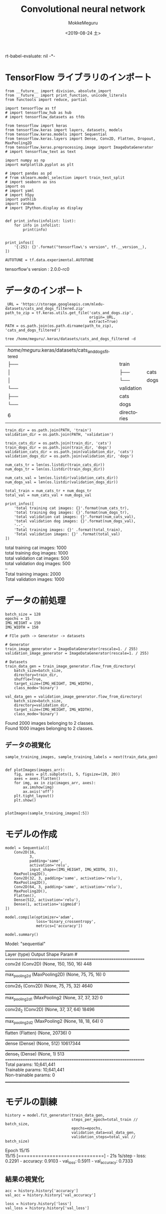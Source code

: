 # -*- org-expo
rt-babel-evaluate: nil -*-
#+options: ':nil *:t -:t ::t <:t H:3 \n:t ^:t arch:headline author:t
#+options: broken-links:nil c:nil creator:nil d:(not "LOGBOOK") date:t e:t
#+options: email:nil f:t inline:t num:t p:nil pri:nil prop:nil stat:t tags:t
#+options: tasks:t tex:t timestamp:t title:t toc:t todo:t |:t                                                     
#+title: Convolutional neural network
#+date: <2019-08-24 土>                                                                                           
#+author: MokkeMeguru                                                                                             
#+email: meguru.mokke@gmail.com
#+language: en
#+select_tags: export
#+exclude_tags: noexport
#+creator: Emacs 26.2 (Org mode 9.1.9)
#+LATEX_CLASS: extarticle
# #+LATEX_CLASS_OPTIONS: [a4paper, dvipdfmx, twocolumn, 8pt]
#+LATEX_CLASS_OPTIONS: [a4paper, dvipdfmx]
#+LATEX_HEADER: \usepackage{amsmath, amssymb, bm}
#+LATEX_HEADER: \usepackage{graphics}
#+LATEX_HEADER: \usepackage{color}
#+LATEX_HEADER: \usepackage{times}
#+LATEX_HEADER: \usepackage{longtable}
#+LATEX_HEADER: \usepackage{minted}
#+LATEX_HEADER: \usepackage{fancyvrb}
#+LATEX_HEADER: \usepackage{indentfirst}
#+LATEX_HEADER: \usepackage{pxjahyper}
#+LATEX_HEADER: \usepackage[utf8]{inputenc}
#+LATEX_HEADER: \usepackage[backend=biber, bibencoding=utf8, style=authoryear]{biblatex}
#+LATEX_HEADER: \usepackage[left=25truemm, right=25truemm]{geometry}
#+LATEX_HEADER: \usepackage{ascmac}
#+LATEX_HEADER: \usepackage{algorithm}
#+LATEX_HEADER: \usepackage{algorithmic}
#+LATEX_HEADER: \hypersetup{ colorlinks=true, citecolor=blue, linkcolor=red, urlcolor=orange}
#+LATEX_HEADER: \addbibresource{reference.bib}
#+DESCRIPTION:
#+KEYWORDS:
#+STARTUP: indent overview inlineimages
#+PROPERTY: header-args :eval never-export
* TensorFlow ライブラリのインポート
    #+NAME: eaa0d79b-f275-4039-88fa-e94633fba7a5
    #+BEGIN_SRC ein-python :session localhost :exports both :results raw drawer
      from __future__ import division, absolute_import
      from __future__ import print_function, unicode_literals
      from functools import reduce, partial

      import tensorflow as tf
      # import tensorflow_hub as hub
      # import tensorflow_datasets as tfds
      
      from tensorflow import keras
      from tensorflow.keras import layers, datasets, models
      from tensorflow.keras.models import Sequential
      from tensorflow.keras.layers import Dense, Conv2D, Flatten, Dropout, MaxPooling2D
      from tensorflow.keras.preprocessing.image import ImageDataGenerator
      # import tensorflow_text as text

      import numpy as np
      import matplotlib.pyplot as plt

      # import pandas as pd
      # from sklearn.model_selection import train_test_split
      # import seaborn as sns
      import os
      # import yaml
      # import h5py
      import pathlib
      import random
      # import IPython.display as display
      

      def print_infos(infolist: list):
          for info in infolist:
              print(info)


      print_infos([
          '{:25}: {}'.format("tensorflow\'s version", tf.__version__),
      ])

      AUTOTUNE = tf.data.experimental.AUTOTUNE
  #+END_SRC

  #+RESULTS: eaa0d79b-f275-4039-88fa-e94633fba7a5
  :results:
  tensorflow's version     : 2.0.0-rc0
  :end:

* データのインポート
#+NAME: 0de6d410-0436-47a0-81be-1b8fcbb26504
#+BEGIN_SRC ein-python :session localhost :results raw drawer :exports both
  _URL = 'https://storage.googleapis.com/mledu-datasets/cats_and_dogs_filtered.zip'
  path_to_zip = tf.keras.utils.get_file('cats_and_dogs.zip',
                                        origin=_URL,
                                        extract=True)
  PATH = os.path.join(os.path.dirname(path_to_zip), 'cats_and_dogs_filtered')
#+END_SRC

#+RESULTS: 0de6d410-0436-47a0-81be-1b8fcbb26504
:results:
:end:

#+begin_src shell :exports both
tree /home/meguru/.keras/datasets/cats_and_dogs_filtered -d
#+end_src

#+RESULTS:
| /home/meguru/.keras/datasets/cats_and_dogs_filtered |             |      |
| ├──                                              | train       |      |
| │                                                  | ├──      | cats |
| │                                                  | └──      | dogs |
| └──                                              | validation  |      |
| ├──                                              | cats        |      |
| └──                                              | dogs        |      |
| 6                                                   | directories |      |

#+NAME: 45374e35-83f1-4bdb-9ca6-85e842a0b4cc
#+BEGIN_SRC ein-python :session localhost :results raw drawer
  train_dir = os.path.join(PATH, 'train')
  validation_dir = os.path.join(PATH, 'validation')

  train_cats_dir = os.path.join(train_dir, 'cats')
  train_dogs_dir = os.path.join(train_dir, 'dogs')
  validation_cats_dir = os.path.join(validation_dir, 'cats')
  validation_dogs_dir = os.path.join(validation_dir, 'dogs')
#+END_SRC

#+RESULTS: 45374e35-83f1-4bdb-9ca6-85e842a0b4cc
:results:
:end:

#+NAME: f9b64a56-50d6-4042-99dc-d6250329704e
#+BEGIN_SRC ein-python :session localhost :results raw drawer :exports both
  num_cats_tr = len(os.listdir(train_cats_dir))
  num_dogs_tr = len(os.listdir(train_dogs_dir))

  num_cats_val = len(os.listdir(validation_cats_dir))
  num_dogs_val = len(os.listdir(validation_dogs_dir))

  total_train = num_cats_tr + num_dogs_tr
  total_val = num_cats_val + num_dogs_val

  print_infos([
      'total training cat images: {}'.format(num_cats_tr),
      'total training dog images: {}'.format(num_dogs_tr),
      'total validation cat images: {}'.format(num_cats_val),
      'total validation dog images: {}'.format(num_dogs_val),
      '--',
      'Total training images: {}' .format(total_train),
      'Total validation images: {}' .format(total_val)
  ])
#+END_SRC

#+RESULTS: f9b64a56-50d6-4042-99dc-d6250329704e
:results:
total training cat images: 1000
total training dog images: 1000
total validation cat images: 500
total validation dog images: 500
--
Total training images: 2000
Total validation images: 1000
:end:

* データの前処理
#+NAME: d5128686-a957-4824-868a-0d448efe30cb
#+BEGIN_SRC ein-python :session localhost :results raw drawer
  batch_size = 128
  epochs = 15
  IMG_HEIGHT = 150
  IMG_WIDTH = 150
#+END_SRC

#+RESULTS: d5128686-a957-4824-868a-0d448efe30cb
:results:
:end:

#+NAME: 1086fffe-1ad8-47bc-814a-f45a7e4705ff
#+BEGIN_SRC ein-python :session localhost :results raw drawer :exports both
  # FIle path -> Generator -> datasets

  # Generator
  train_image_generator = ImageDataGenerator(rescale=1. / 255)
  validation_image_generator = ImageDataGenerator(rescale=1. / 255)

  # Datasets
  train_data_gen = train_image_generator.flow_from_directory(
      batch_size=batch_size,
      directory=train_dir,
      shuffle=True,
      target_size=(IMG_HEIGHT, IMG_WIDTH),
      class_mode='binary')

  val_data_gen = validation_image_generator.flow_from_directory(
      batch_size=batch_size,
      directory=validation_dir,
      target_size=(IMG_HEIGHT, IMG_WIDTH),
      class_mode='binary')
#+END_SRC

#+RESULTS: 1086fffe-1ad8-47bc-814a-f45a7e4705ff
:results:
Found 2000 images belonging to 2 classes.
Found 1000 images belonging to 2 classes.
:end:

** データの視覚化
#+NAME: be443695-e5f9-49e0-a697-34ae75db91b5
#+BEGIN_SRC ein-python :session localhost :results raw drawer :exports both
  sample_training_images, sample_training_labels = next(train_data_gen)


  def plotImages(images_arr):
      fig, axes = plt.subplots(1, 5, figsize=(20, 20))
      axes = axes.flatten()
      for img, ax in zip(images_arr, axes):
          ax.imshow(img)
          ax.axis('off')
      plt.tight_layout()
      plt.show()


  plotImages(sample_training_images[:5])
#+END_SRC

#+RESULTS: be443695-e5f9-49e0-a697-34ae75db91b5
:results:
[[file:ein-images/ob-ein-02f71c5419e98373d531d8a9fdbbc06d.png]]
:end:

* モデルの作成
#+NAME: aece40e6-6e15-4a64-9cbf-8339b510091f
#+BEGIN_SRC ein-python :session localhost :results raw drawer :exports both
  model = Sequential([
      Conv2D(16,
             3,
             padding='same',
             activation='relu',
             input_shape=(IMG_HEIGHT, IMG_WIDTH, 3)),
      MaxPooling2D(),
      Conv2D(32, 3, padding='same', activation='relu'),
      MaxPooling2D(),
      Conv2D(64, 3, padding='same', activation='relu'),
      MaxPooling2D(),
      Flatten(),
      Dense(512, activation='relu'),
      Dense(1, activation='sigmoid')
  ])

  model.compile(optimizer='adam',
                loss='binary_crossentropy',
                metrics=['accuracy'])

  model.summary()
#+END_SRC

#+RESULTS: aece40e6-6e15-4a64-9cbf-8339b510091f
:results:
Model: "sequential"
_________________________________________________________________
Layer (type)                 Output Shape              Param #   
=================================================================
conv2d (Conv2D)              (None, 150, 150, 16)      448       
_________________________________________________________________
max_pooling2d (MaxPooling2D) (None, 75, 75, 16)        0         
_________________________________________________________________
conv2d_1 (Conv2D)            (None, 75, 75, 32)        4640      
_________________________________________________________________
max_pooling2d_1 (MaxPooling2 (None, 37, 37, 32)        0         
_________________________________________________________________
conv2d_2 (Conv2D)            (None, 37, 37, 64)        18496     
_________________________________________________________________
max_pooling2d_2 (MaxPooling2 (None, 18, 18, 64)        0         
_________________________________________________________________
flatten (Flatten)            (None, 20736)             0         
_________________________________________________________________
dense (Dense)                (None, 512)               10617344  
_________________________________________________________________
dense_1 (Dense)              (None, 1)                 513       
=================================================================
Total params: 10,641,441
Trainable params: 10,641,441
Non-trainable params: 0
_________________________________________________________________
:end:


* モデルの訓練
#+NAME: 18ba38f7-8f75-4704-9091-bbf366e5c5d7
#+BEGIN_SRC ein-python :session localhost :results none
  history = model.fit_generator(train_data_gen,
                                steps_per_epoch=total_train // batch_size,
                                epochs=epochs,
                                validation_data=val_data_gen,
                                validation_steps=total_val // batch_size)
#+END_SRC

#+RESULTS: 18ba38f7-8f75-4704-9091-bbf366e5c5d7
Epoch 15/15
15/15 [==============================] - 21s 1s/step - loss: 0.2291 - accuracy: 0.9103 - val_loss: 0.5911 - val_accuracy: 0.7333

** 結果の視覚化
#+NAME: 9beea513-dee3-4df3-ac8a-b1e464c68ec0
#+BEGIN_SRC ein-python :session localhost :results raw drawer :exports both
  acc = history.history['accuracy']
  val_acc = history.history['val_accuracy']

  loss = history.history['loss']
  val_loss = history.history['val_loss']

  epochs_range = range(epochs)

  plt.figure(figsize=(8, 8))
  plt.subplot(1, 2, 1)
  plt.plot(epochs_range, acc, label='Training Accuracy')
  plt.plot(epochs_range, val_acc, label='Validation Accuracy')
  plt.legend(loc='lower right')
  plt.title('Training and Validation Accuracy')

  plt.subplot(1, 2, 2)
  plt.plot(epochs_range, loss, label='Training Loss')
  plt.plot(epochs_range, val_loss, label='Validation Loss')
  plt.legend(loc='upper right')
  plt.title('Training and Validation Loss')
  plt.show()
#+END_SRC

#+RESULTS: 9beea513-dee3-4df3-ac8a-b1e464c68ec0
:results:
[[file:ein-images/ob-ein-8297e258680aef8a93b95e511bf4ca8c.png]]
:end:

* 過剰適合への対策：データの増強(Data augumentation)
** Apply horizontal flip
#+NAME: 822163f2-4732-4fc5-b0aa-20aa66feb9eb
#+BEGIN_SRC ein-python :session localhost :results raw drawer :exports both
  image_gen = ImageDataGenerator(rescale=1. / 255, horizontal_flip=True)
  train_data_gen = image_gen.flow_from_directory(batch_size=batch_size,
                                                 directory=train_dir,
                                                 shuffle=True,
                                                 target_size=(IMG_HEIGHT,
                                                              IMG_WIDTH))
  augmented_images = [train_data_gen[0][0][0] for i in range(5)]

  plotImages(augmented_images)
#+END_SRC

#+RESULTS: 822163f2-4732-4fc5-b0aa-20aa66feb9eb
:results:
Found 2000 images belonging to 2 classes.

[[file:ein-images/ob-ein-300739b1f605399bdc8ac611d43137e5.png]]
:end:

** Randomly rotate the image
#+NAME: 2834dfb7-c5ae-4575-98f9-bb69471d51b9
#+BEGIN_SRC ein-python :session localhost :results raw drawer :exports both
  image_gen = ImageDataGenerator(rescale=1. / 255, rotation_range=45)
  train_data_gen = image_gen.flow_from_directory(batch_size=batch_size,
                                                 directory=train_dir,
                                                 shuffle=True,
                                                 target_size=(IMG_HEIGHT,
                                                              IMG_WIDTH))

  augmented_images = [train_data_gen[0][0][0] for i in range(5)]
  plotImages(augmented_images)
#+END_SRC

#+RESULTS: 2834dfb7-c5ae-4575-98f9-bb69471d51b9
:results:
Found 2000 images belonging to 2 classes.

[[file:ein-images/ob-ein-4e0adac668a4877bea43ece5f6c5cf16.png]]
:end:

** Apply zoom augmentation
#+NAME: 916a5ea7-3ca4-48a9-90d8-7c63ade5a5f0
#+BEGIN_SRC ein-python :session localhost :results raw drawer :exports both
  image_gen = ImageDataGenerator(rescale=1./255, zoom_range=0.5)
  train_data_gen = image_gen.flow_from_directory(batch_size=batch_size,
                                                 directory=train_dir,
                                                 shuffle=True,
                                                 target_size=(IMG_HEIGHT, IMG_WIDTH))

  augmented_images = [train_data_gen[0][0][0] for i in range(5)]
  plotImages(augmented_images)
#+END_SRC

#+RESULTS: 916a5ea7-3ca4-48a9-90d8-7c63ade5a5f0
:results:
Found 2000 images belonging to 2 classes.

[[file:ein-images/ob-ein-dbadeb689d6fb4257e957849f6db7dd8.png]]
:end:

** 統合
訓練データの作成
#+NAME: 4b6fd746-ccd8-4e19-8121-913d04519bd4
#+BEGIN_SRC ein-python :session localhost :results raw drawer :exports both
  image_gen_train = ImageDataGenerator(rescale=1. / 255,
                                       rotation_range=45,
                                       width_shift_range=.15,
                                       height_shift_range=.15,
                                       horizontal_flip=True,
                                       zoom_range=0.5)

  train_data_gen = image_gen_train.flow_from_directory(batch_size=batch_size,
                                                       directory=train_dir,
                                                       shuffle=True,
                                                       target_size=(IMG_HEIGHT,
                                                                    IMG_WIDTH),
                                                       class_mode='binary')
  augmented_images = [train_data_gen[0][0][0] for i in range(5)]
  plotImages(augmented_images)
#+END_SRC

#+RESULTS: 4b6fd746-ccd8-4e19-8121-913d04519bd4
:results:
Found 2000 images belonging to 2 classes.

[[file:ein-images/ob-ein-be40bd57c23aa3db9762a08fa81202f2.png]]
:end:


検証データの作成
#+NAME: 606187be-e33b-4e9e-91fb-fc11fa06fe20
#+BEGIN_SRC ein-python :session localhost :results raw drawer
  image_gen_val = ImageDataGenerator(rescale=1. / 255)
  val_data_gen = image_gen_val.flow_from_directory(batch_size=batch_size,
                                                   directory=validation_dir,
                                                   target_size=(IMG_HEIGHT,
                                                                IMG_WIDTH),
                                                   class_mode='binary')
#+END_SRC

#+RESULTS: 606187be-e33b-4e9e-91fb-fc11fa06fe20
:results:
Found 1000 images belonging to 2 classes.
:end:

* 過剰適合への対策：Dropout
#+NAME: eb15deb0-3876-4208-9d38-5c14ee0da732
#+BEGIN_SRC ein-python :session localhost :results raw drawer :exports both
  model_new = Sequential([
      Conv2D(16,
             3,
             padding='same',
             activation='relu',
             input_shape=(IMG_HEIGHT, IMG_WIDTH, 3)),
      MaxPooling2D(),
      Dropout(0.2),
      Conv2D(32, 3, padding='same', activation='relu'),
      MaxPooling2D(),
      Conv2D(64, 3, padding='same', activation='relu'),
      MaxPooling2D(),
      Dropout(0.2),
      Flatten(),
      Dense(512, activation='relu'),
      Dense(1, activation='sigmoid')
  ])

  model_new.summary()
#+END_SRC

#+RESULTS: eb15deb0-3876-4208-9d38-5c14ee0da732
:results:
Model: "sequential_2"
_________________________________________________________________
Layer (type)                 Output Shape              Param #   
=================================================================
conv2d_6 (Conv2D)            (None, 150, 150, 16)      448       
_________________________________________________________________
max_pooling2d_6 (MaxPooling2 (None, 75, 75, 16)        0         
_________________________________________________________________
dropout_2 (Dropout)          (None, 75, 75, 16)        0         
_________________________________________________________________
conv2d_7 (Conv2D)            (None, 75, 75, 32)        4640      
_________________________________________________________________
max_pooling2d_7 (MaxPooling2 (None, 37, 37, 32)        0         
_________________________________________________________________
conv2d_8 (Conv2D)            (None, 37, 37, 64)        18496     
_________________________________________________________________
max_pooling2d_8 (MaxPooling2 (None, 18, 18, 64)        0         
_________________________________________________________________
dropout_3 (Dropout)          (None, 18, 18, 64)        0         
_________________________________________________________________
flatten_2 (Flatten)          (None, 20736)             0         
_________________________________________________________________
dense_4 (Dense)              (None, 512)               10617344  
_________________________________________________________________
dense_5 (Dense)              (None, 1)                 513       
=================================================================
Total params: 10,641,441
Trainable params: 10,641,441
Non-trainable params: 0
_________________________________________________________________
:end:

** モデルの訓練
#+NAME: 539ebb6e-f740-4036-b0df-7ea15e9056c7
#+BEGIN_SRC ein-python :session localhost :results none
  model_new.compile(optimizer='adam',
                    loss='binary_crossentropy',
                    metrics=['accuracy'])

  history = model_new.fit_generator(train_data_gen,
                                    steps_per_epoch=total_train // batch_size,
                                    epochs=epochs,
                                    validation_data=val_data_gen,
                                    validation_steps=total_val // batch_size)
#+END_SRC

#+RESULTS: 539ebb6e-f740-4036-b0df-7ea15e9056c7
Epoch 15/15
15/15 [==============================] - 23s 2s/step - loss: 0.6050 - accuracy: 0.6608 - val_loss: 0.5939 - val_accuracy: 0.6763

** 結果の視覚化

#+NAME: 0d2d2bef-eba9-476c-9934-6f23ef8e7f8b
#+BEGIN_SRC ein-python :session localhost :results raw drawer :exports both
  acc = history.history['accuracy']
  val_acc = history.history['val_accuracy']

  loss = history.history['loss']
  val_loss = history.history['val_loss']

  epochs_range = range(epochs)

  plt.figure(figsize=(8, 8))
  plt.subplot(1, 2, 1)
  plt.plot(epochs_range, acc, label='Training Accuracy')
  plt.plot(epochs_range, val_acc, label='Validation Accuracy')
  plt.legend(loc='lower right')
  plt.title('Training and Validation Accuracy')

  plt.subplot(1, 2, 2)
  plt.plot(epochs_range, loss, label='Training Loss')
  plt.plot(epochs_range, val_loss, label='Validation Loss')
  plt.legend(loc='upper right')
  plt.title('Training and Validation Loss')
  plt.show()
#+END_SRC

#+RESULTS: 0d2d2bef-eba9-476c-9934-6f23ef8e7f8b
:results:
[[file:ein-images/ob-ein-aee077e38ae0eb1d79b6f1190b0811d8.png]]
:end:
